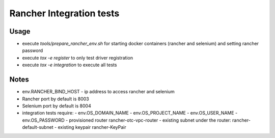 Rancher Integration tests
=========================

Usage
-----

- execute `tools/prepare_rancher_env.sh` for starting docker containers
  (rancher and selenium) and setting rancher password
- execute `tox -e register` to only test driver registration
- execute `tox -e integration` to execute all tests


Notes
-----

- env.RANCHER_BIND_HOST - ip address to access rancher and selenium
- Rancher port by default is 8003
- Selenium port by default is 8004
- integration tests require:
  - env.OS_DOMAIN_NAME
  - env.OS_PROJECT_NAME
  - env.OS_USER_NAME
  - env.OS_PASSWORD
  - provisioned router rancher-otc-vpc-router
  - existing subnet under the router: rancher-default-subnet
  - existing keypair rancher-KeyPair

